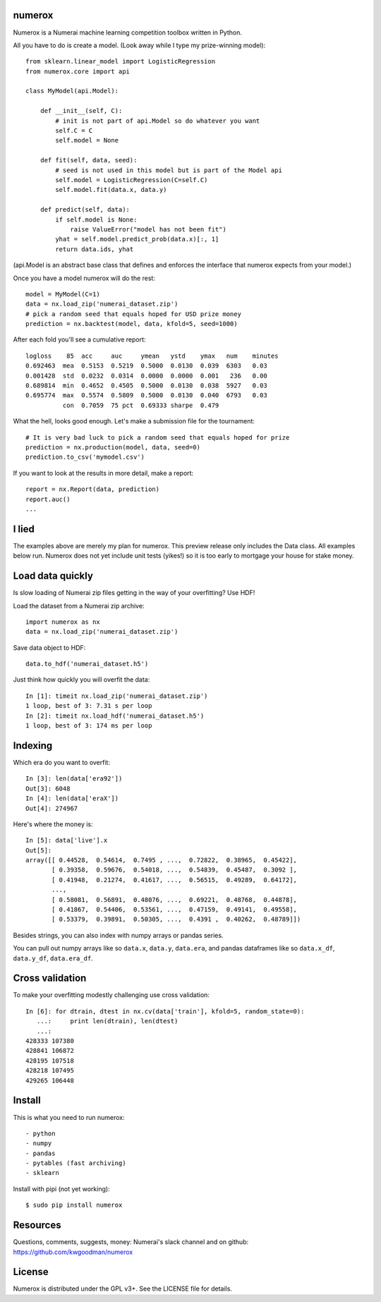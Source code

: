 numerox
=======

Numerox is a Numerai machine learning competition toolbox written in Python.

All you have to do is create a model. (Look away while I type my prize-winning
model)::

    from sklearn.linear_model import LogisticRegression
    from numerox.core import api

    class MyModel(api.Model):

        def __init__(self, C):
            # init is not part of api.Model so do whatever you want
            self.C = C
            self.model = None

        def fit(self, data, seed):
            # seed is not used in this model but is part of the Model api
            self.model = LogisticRegression(C=self.C)
            self.model.fit(data.x, data.y)

        def predict(self, data):
            if self.model is None:
                raise ValueError("model has not been fit")
            yhat = self.model.predict_prob(data.x)[:, 1]
            return data.ids, yhat

(api.Model is an abstract base class that defines and enforces the interface
that numerox expects from your model.)

Once you have a model numerox will do the rest::

    model = MyModel(C=1)
    data = nx.load_zip('numerai_dataset.zip')
    # pick a random seed that equals hoped for USD prize money
    prediction = nx.backtest(model, data, kfold=5, seed=1000)

After each fold you'll see a cumulative report::

    logloss    85  acc     auc     ymean   ystd    ymax   num    minutes
    0.692463  mea  0.5153  0.5219  0.5000  0.0130  0.039  6303   0.03
    0.001428  std  0.0232  0.0314  0.0000  0.0000  0.001   236   0.00
    0.689814  min  0.4652  0.4505  0.5000  0.0130  0.038  5927   0.03
    0.695774  max  0.5574  0.5809  0.5000  0.0130  0.040  6793   0.03
              con  0.7059  75 pct  0.69333 sharpe  0.479

What the hell, looks good enough. Let's make a submission file for the
tournament::

    # It is very bad luck to pick a random seed that equals hoped for prize
    prediction = nx.production(model, data, seed=0)
    prediction.to_csv('mymodel.csv')

If you want to look at the results in more detail, make a report::

    report = nx.Report(data, prediction)
    report.auc()
    ...

I lied
======

The examples above are merely my plan for numerox. This preview release only
includes the Data class. All examples below run. Numerox does not yet include
unit tests (yikes!) so it is too early to mortgage your house for stake money.

Load data quickly
=================

Is slow loading of Numerai zip files getting in the way of your overfitting?
Use HDF!

Load the dataset from a Numerai zip archive::

    import numerox as nx
    data = nx.load_zip('numerai_dataset.zip')

Save data object to HDF::

    data.to_hdf('numerai_dataset.h5')

Just think how quickly you will overfit the data::

    In [1]: timeit nx.load_zip('numerai_dataset.zip')
    1 loop, best of 3: 7.31 s per loop
    In [2]: timeit nx.load_hdf('numerai_dataset.h5')
    1 loop, best of 3: 174 ms per loop

Indexing
========

Which era do you want to overfit::

    In [3]: len(data['era92'])
    Out[3]: 6048
    In [4]: len(data['eraX'])
    Out[4]: 274967

Here's where the money is::

    In [5]: data['live'].x
    Out[5]:
    array([[ 0.44528,  0.54614,  0.7495 , ...,  0.72822,  0.38965,  0.45422],
           [ 0.39358,  0.59676,  0.54018, ...,  0.54839,  0.45487,  0.3092 ],
           [ 0.41948,  0.21274,  0.41617, ...,  0.56515,  0.49289,  0.64172],
           ...,
           [ 0.58081,  0.56891,  0.48076, ...,  0.69221,  0.48768,  0.44878],
           [ 0.41867,  0.54406,  0.53561, ...,  0.47159,  0.49141,  0.49558],
           [ 0.53379,  0.39891,  0.50305, ...,  0.4391 ,  0.40262,  0.48789]])

Besides strings, you can also index with numpy arrays or pandas series.

You can pull out numpy arrays like so ``data.x``, ``data.y``, ``data.era``,
and pandas dataframes like so ``data.x_df``, ``data.y_df``, ``data.era_df``.


Cross validation
================

To make your overfitting modestly challenging use cross validation::

    In [6]: for dtrain, dtest in nx.cv(data['train'], kfold=5, random_state=0):
       ...:     print len(dtrain), len(dtest)
       ...:
    428333 107380
    428841 106872
    428195 107518
    428218 107495
    429265 106448

Install
=======

This is what you need to run numerox::

- python
- numpy
- pandas
- pytables (fast archiving)
- sklearn

Install with pipi (not yet working)::

    $ sudo pip install numerox

Resources
=========

Questions, comments, suggests, money: Numerai's slack channel and on github:
https://github.com/kwgoodman/numerox

License
=======

Numerox is distributed under the GPL v3+. See the LICENSE file for details.
